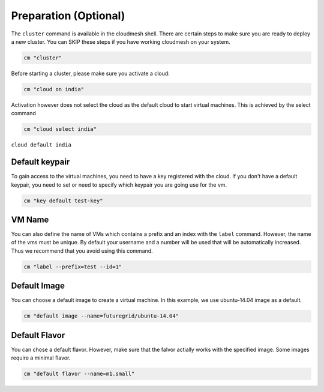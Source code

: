 Preparation (Optional)
----------------------

The ``cluster`` command is available in the cloudmesh shell. There are
certain steps to make sure you are ready to deploy a new cluster. You
can SKIP these steps if you have working cloudmesh on your system.

.. code:: python

    cm "cluster" 

Before starting a cluster, please make sure you activate a cloud:

.. code:: python

    cm "cloud on india"

Activation however does not select the cloud as the default cloud to
start virtual machines. This is achieved by the select command

.. code:: python

    cm "cloud select india"

.. note: this is a bit unintuitive and shold probably be done with
``cloud default india``

Default keypair
~~~~~~~~~~~~~~~

To gain access to the virtual machines, you need to have a key
registered with the cloud. If you don't have a default keypair, you need
to set or need to specify which keypair you are going use for the vm.

.. code:: python

    cm "key default test-key"

VM Name
~~~~~~~

You can also define the name of VMs which contains a prefix and an index
with the ``label`` command. However, the name of the vms must be unique.
By default your username and a number will be used that will be
automatically increased. Thus we recommend that you avoid using this
command.

.. code:: python

    cm "label --prefix=test --id=1"

Default Image
~~~~~~~~~~~~~

You can choose a default image to create a virtual machine. In this
example, we use ubuntu-14.04 image as a default.

.. code:: python

    cm "default image --name=futuregrid/ubuntu-14.04"

Default Flavor
~~~~~~~~~~~~~~

You can chose a default flavor. However, make sure that the falvor
actially works with the specified image. Some images require a minimal
flavor.

.. code:: python

    cm "default flavor --name=m1.small"

